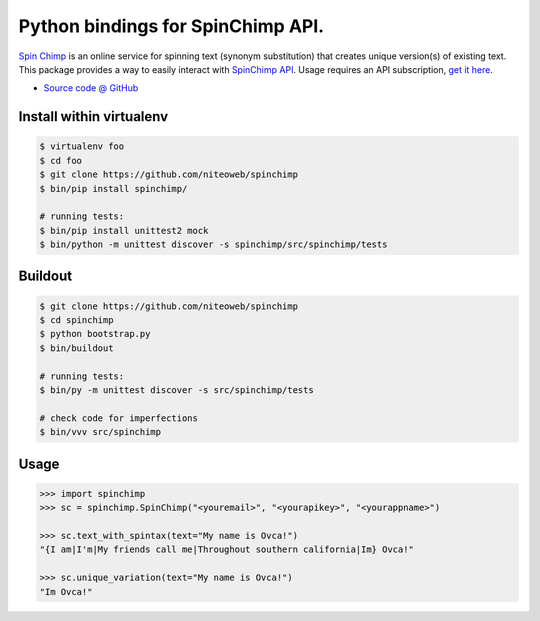 ==================================
Python bindings for SpinChimp API.
==================================

`Spin Chimp <http://spinchimp.com>`_ is an online
service for spinning text (synonym substitution) that creates unique version(s)
of existing text. This package provides a way to easily interact with
`SpinChimp API <http://spinchimp.com/api>`_.
Usage requires an API subscription, `get it here <http://spinchimp.com/api>`_.

* `Source code @ GitHub <https://github.com/niteoweb/spinchimp>`_


Install within virtualenv
=========================

.. sourcecode:: bash

    $ virtualenv foo
    $ cd foo
    $ git clone https://github.com/niteoweb/spinchimp
    $ bin/pip install spinchimp/

    # running tests:
    $ bin/pip install unittest2 mock
    $ bin/python -m unittest discover -s spinchimp/src/spinchimp/tests


Buildout
========

.. sourcecode:: bash

    $ git clone https://github.com/niteoweb/spinchimp
    $ cd spinchimp
    $ python bootstrap.py
    $ bin/buildout

    # running tests:
    $ bin/py -m unittest discover -s src/spinchimp/tests

    # check code for imperfections
    $ bin/vvv src/spinchimp


Usage
=====

.. sourcecode:: python

    >>> import spinchimp
    >>> sc = spinchimp.SpinChimp("<youremail>", "<yourapikey>", "<yourappname>")

    >>> sc.text_with_spintax(text="My name is Ovca!")
    "{I am|I'm|My friends call me|Throughout southern california|Im} Ovca!"

    >>> sc.unique_variation(text="My name is Ovca!")
    "Im Ovca!"
